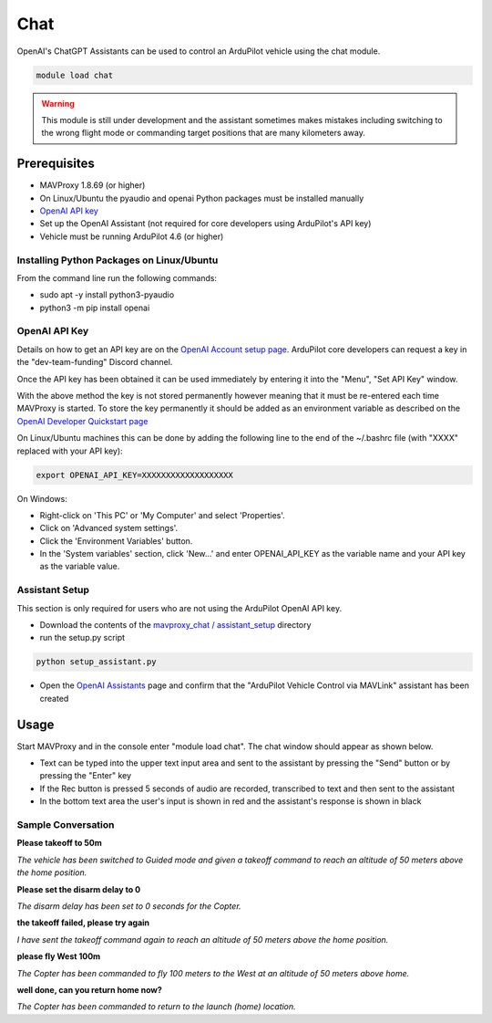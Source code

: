 .. _chat:

====
Chat
====

OpenAI's ChatGPT Assistants can be used to control an ArduPilot vehicle using the chat module.

.. image:: ../../images/chat-module.png

.. code:: bash

    module load chat

.. warning::

    This module is still under development and the assistant sometimes makes mistakes including switching to the wrong flight mode or commanding target positions that are many kilometers away.

Prerequisites
=============

- MAVProxy 1.8.69 (or higher)
- On Linux/Ubuntu the pyaudio and openai Python packages must be installed manually
- `OpenAI API key  <https://platform.openai.com/docs/quickstart/account-setup>`__
- Set up the OpenAI Assistant (not required for core developers using ArduPilot's API key)
- Vehicle must be running ArduPilot 4.6 (or higher)

Installing Python Packages on Linux/Ubuntu
------------------------------------------

From the command line run the following commands:

- sudo apt -y install python3-pyaudio
- python3 -m pip install openai

OpenAI API Key
--------------

Details on how to get an API key are on the `OpenAI Account setup page  <https://platform.openai.com/docs/quickstart/account-setup>`__.  ArduPilot core developers can request a key in the "dev-team-funding" Discord channel.

Once the API key has been obtained it can be used immediately by entering it into the "Menu", "Set API Key" window.

.. image:: ../../images/chat-api-key.png

With the above method the key is not stored permanently however meaning that it must be re-entered each time MAVProxy is started.
To store the key permanently it should be added as an environment variable as described on the `OpenAI Developer Quickstart page <https://platform.openai.com/docs/quickstart?context=python>`__

On Linux/Ubuntu machines this can be done by adding the following line to the end of the ~/.bashrc file (with "XXXX" replaced with your API key):

.. code:: bash

    export OPENAI_API_KEY=XXXXXXXXXXXXXXXXXXX

On Windows:

- Right-click on 'This PC' or 'My Computer' and select 'Properties'.
- Click on 'Advanced system settings'.
- Click the 'Environment Variables' button.
- In the 'System variables' section, click 'New...' and enter OPENAI_API_KEY as the variable name and your API key as the variable value.

Assistant Setup
---------------

This section is only required for users who are not using the ArduPilot OpenAI API key.

- Download the contents of the `mavproxy_chat / assistant_setup <https://github.com/ArduPilot/MAVProxy/tree/master/MAVProxy/modules/mavproxy_chat/assistant_setup>`__ directory
- run the setup.py script

.. code:: bash

    python setup_assistant.py

- Open the `OpenAI Assistants <https://platform.openai.com/assistants>`__ page and confirm that the "ArduPilot Vehicle Control via MAVLink" assistant has been created

Usage
=====

Start MAVProxy and in the console enter "module load chat".  The chat window should appear as shown below.

.. image:: ../../images/chat-usage.png

- Text can be typed into the upper text input area and sent to the assistant by pressing the "Send" button or by pressing the "Enter" key
- If the Rec button is pressed 5 seconds of audio are recorded, transcribed to text and then sent to the assistant
- In the bottom text area the user's input is shown in red and the assistant's response is shown in black

Sample Conversation
-------------------

**Please takeoff to 50m**

*The vehicle has been switched to Guided mode and given a takeoff command to reach an altitude of 50 meters above the home position.*

**Please set the disarm delay to 0**

*The disarm delay has been set to 0 seconds for the Copter.*

**the takeoff failed, please try again**

*I have sent the takeoff command again to reach an altitude of 50 meters above the home position.*

**please fly West 100m**

*The Copter has been commanded to fly 100 meters to the West at an altitude of 50 meters above home.*

**well done, can you return home now?**

*The Copter has been commanded to return to the launch (home) location.*
